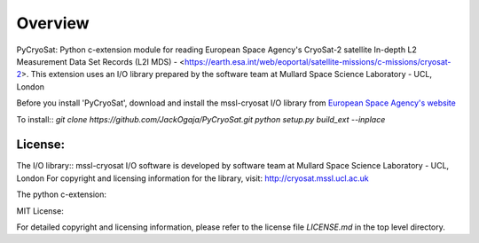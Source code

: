 
=========
Overview
=========

PyCryoSat: Python c-extension module for reading European Space Agency's 
CryoSat-2 satellite In-depth L2 Measurement Data Set Records (L2I MDS) - 
<https://earth.esa.int/web/eoportal/satellite-missions/c-missions/cryosat-2>.
This extension uses an I/O library prepared by the software team at
Mullard Space Science Laboratory - UCL, London  

Before you install 'PyCryoSat', download and install the mssl-cryosat I/O library
from `European Space Agency's website <https://earth.esa.int/web/guest/software-tools/-/article/software-routines-7114>`_

To install:: 
`git clone https://github.com/JackOgaja/PyCryoSat.git`
`python setup.py build_ext --inplace`

License:
========
The I/O library::  
mssl-cryosat I/O software is developed by software team at 
Mullard Space Science Laboratory - UCL, London
For copyright and licensing information for the library, 
visit: http://cryosat.mssl.ucl.ac.uk

The python c-extension::  

MIT License::

For detailed copyright and licensing information, please refer to the
license file `LICENSE.md` in the top level directory.

